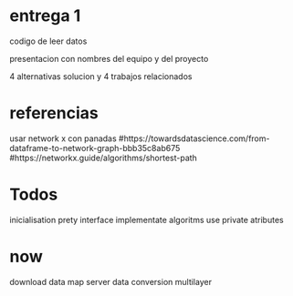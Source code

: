 * entrega 1
  codigo de leer datos

  presentacion con nombres del equipo y del proyecto

  4 alternativas solucion y 4 trabajos relacionados

* referencias
  usar network x con panadas
  #https://towardsdatascience.com/from-dataframe-to-network-graph-bbb35c8ab675
  #https://networkx.guide/algorithms/shortest-path

* Todos 
  inicialisation
  prety interface
  implementate algoritms
  use private atributes

* now
  download data
  map
  server
  data conversion
  multilayer

